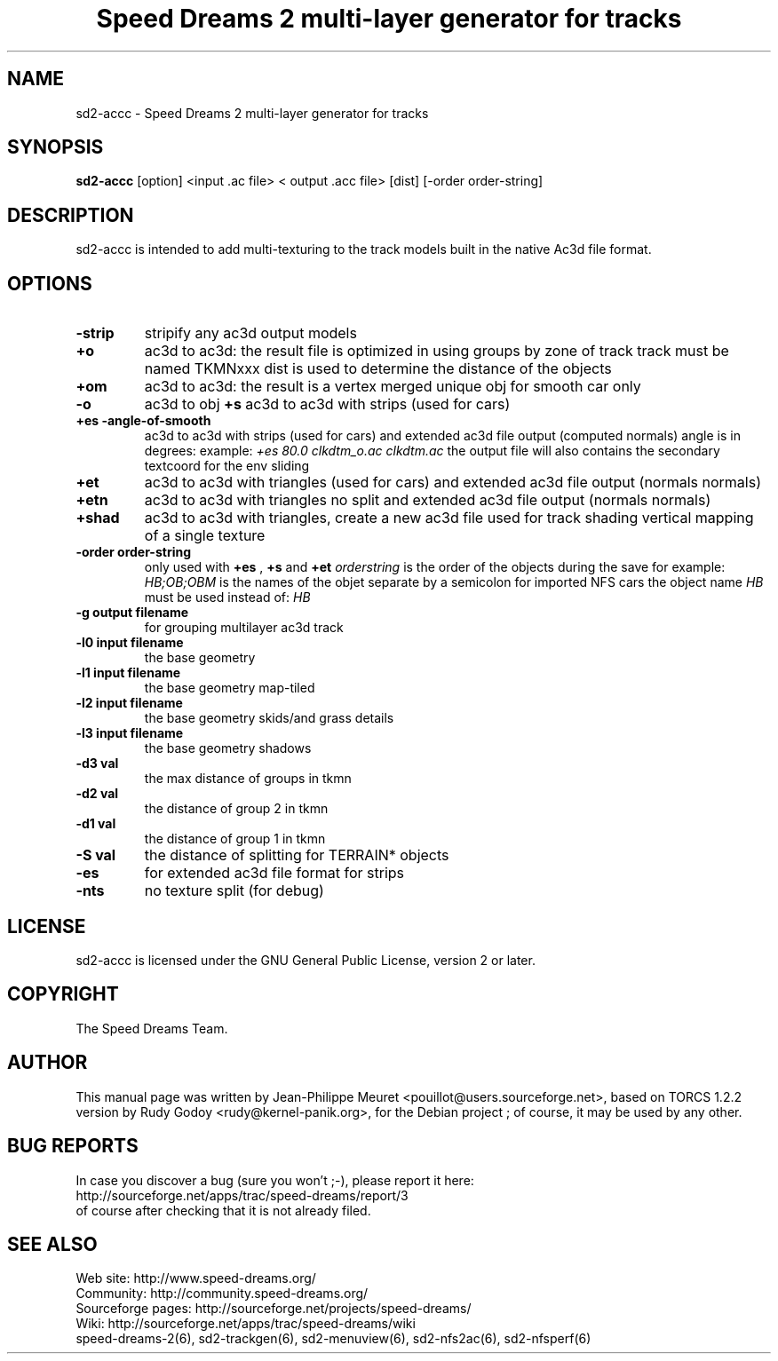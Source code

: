 .TH "Speed Dreams 2 multi-layer generator for tracks" "6" "March 2012" "Speed Dreams 2.x" "Games"
.SH NAME
.LP
sd2-accc \- Speed Dreams 2 multi-layer generator for tracks
.SH SYNOPSIS
\fBsd2-accc\fP [option] <input .ac file> < output .acc file> [dist] [-order order-string]
.SH DESCRIPTION
sd2-accc is intended to add multi-texturing to the track models
built in the native Ac3d file format.
.SH OPTIONS
.TP
.B \-strip
stripify any ac3d output models
.TP
.B +o
ac3d to ac3d: the result file is optimized in using groups by zone of 
track track must be named TKMNxxx dist is used to determine the distance
of the objects
.TP
.B +om
ac3d to ac3d: the result is a vertex merged unique obj for smooth car 
only
.TP
.B -o
ac3d to obj
.B +s
ac3d to ac3d with strips (used for cars)
.TP
.B +es -angle-of-smooth
ac3d to ac3d with strips (used for cars) and extended ac3d file output
(computed normals) angle is in degrees:
example: \fI+es 80.0 clkdtm_o.ac clkdtm.ac\fP
the output file will also contains the secondary textcoord for the env sliding
.TP
.B +et
ac3d to ac3d with triangles (used for cars) and extended ac3d file output (normals normals)
.TP
.B +etn
ac3d to ac3d with triangles no split and extended ac3d file output (normals normals)
.TP
.B +shad
ac3d to ac3d with triangles, create a new ac3d file used for track shading vertical mapping of a single texture
.TP
.B -order order-string
only used with \fB+es\fP , \fB+s\fP and \fB+et\fP \fIorderstring\fP is the order of the objects during the save for example: \fIHB;OB;OBM\fP is the names of the objet separate by a semicolon for imported NFS cars the object name \fIHB\fP must be used instead of: \fIHB\fP
.TP
.B -g output filename
for grouping multilayer ac3d track
.TP
.B -l0 input filename
the base geometry
.TP
.B -l1 input filename
the base geometry map-tiled
.TP
.B -l2 input filename
the base geometry skids/and grass details
.TP
.B -l3 input filename
the base geometry shadows
.TP
.B -d3 val
the max distance of groups in tkmn
.TP
.B -d2 val
the distance of group 2 in tkmn
.TP
.B -d1 val
the distance of group 1 in tkmn
.TP
.B -S val
the distance of splitting for TERRAIN* objects
.TP
.B -es
for extended ac3d file format for strips
.TP
.B -nts
no texture split (for debug)
.SH LICENSE
sd2-accc is licensed under the GNU General Public License, version 2 or later.
.SH COPYRIGHT
The Speed Dreams Team.
.SH AUTHOR
This manual page was written by Jean-Philippe Meuret <pouillot@users.sourceforge.net>,
based on TORCS 1.2.2 version by Rudy Godoy <rudy@kernel-panik.org>,
for the Debian project ; of course, it may be used by any other.
.SH BUG REPORTS
.br
In case you discover a bug (sure you won't ;-), please report it here:
.br
http://sourceforge.net/apps/trac/speed-dreams/report/3
.br
of course after checking that it is not already filed.
.SH SEE ALSO
Web site: http://www.speed-dreams.org/
.br
Community: http://community.speed-dreams.org/
.br
Sourceforge pages: http://sourceforge.net/projects/speed-dreams/
.br
Wiki: http://sourceforge.net/apps/trac/speed-dreams/wiki
.br
speed-dreams-2(6), sd2-trackgen(6), sd2-menuview(6), sd2-nfs2ac(6), sd2-nfsperf(6)
